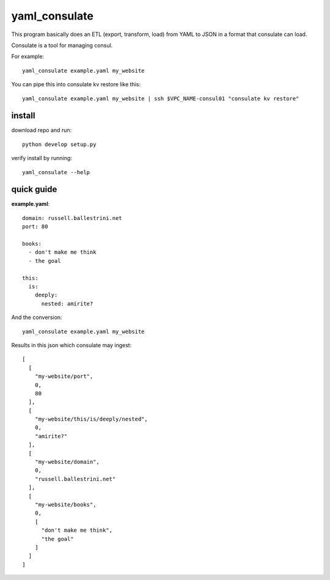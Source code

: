 yaml_consulate
##############

This program basically does an ETL (export, transform, load) from YAML to JSON in a format that consulate can load.

Consulate is a tool for managing consul.

For example::
 
 yaml_consulate example.yaml my_website

You can pipe this into consulate kv restore like this::

 yaml_consulate example.yaml my_website | ssh $VPC_NAME-consul01 "consulate kv restore"

install
========

download repo and run::

 python develop setup.py

verify install by running::

 yaml_consulate --help

quick guide
===========

**example.yaml**::

 domain: russell.ballestrini.net
 port: 80
 
 books:
   - don't make me think
   - the goal
 
 this:
   is:
     deeply:
       nested: amirite?


And the conversion::

 yaml_consulate example.yaml my_website

Results in this json which consulate may ingest::
 
 [
   [
     "my-website/port",
     0,
     80
   ],
   [
     "my-website/this/is/deeply/nested",
     0,
     "amirite?"
   ],
   [
     "my-website/domain",
     0,
     "russell.ballestrini.net"
   ],
   [
     "my-website/books",
     0,
     [
       "don't make me think",
       "the goal"
     ]
   ]
 ]
